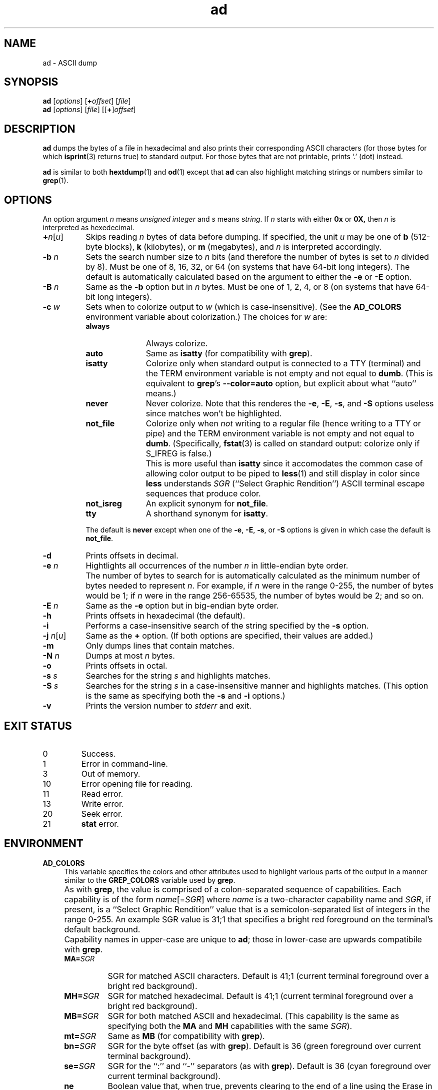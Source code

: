 .\"
.\"	ad -- ASCII dump
.\"	ad.1: manual page
.\"
.\"	Copyright (C) 1996-2015  Paul J. Lucas
.\"
.\"	This program is free software; you can redistribute it and/or modify
.\"	it under the terms of the GNU General Public License as published by
.\"	the Free Software Foundation; either version 2 of the Licence, or
.\"	(at your option) any later version.
.\" 
.\"	This program is distributed in the hope that it will be useful,
.\"	but WITHOUT ANY WARRANTY; without even the implied warranty of
.\"	MERCHANTABILITY or FITNESS FOR A PARTICULAR PURPOSE.  See the
.\"	GNU General Public License for more details.
.\" 
.\"	You should have received a copy of the GNU General Public License
.\"	along with this program; if not, write to the Free Software
.\"	Foundation, Inc., 675 Mass Ave, Cambridge, MA 02139, USA.
.\"
.TH \f3ad\f1 1 "June 18, 2015" "PJL TOOLS"
.SH NAME
ad \- ASCII dump
.SH SYNOPSIS
.B ad
.RI [ options ]
[\f3+\f2offset\f1]
.RI [ file ]
.br
.B ad
.RI [ options ]
.RI [ file ]
[[\f3+\f1]\f2offset\f1]
.SH DESCRIPTION
.B ad
dumps the bytes of a file in hexadecimal
and also prints their corresponding ASCII characters
(for those bytes for which
.BR isprint (3)
returns true)
to standard output.
For those bytes that are not printable,
prints `\f(CW.\f1' (dot) instead.
.PP
.B ad
is similar to both
.BR hextdump (1)
and
.BR od (1)
except that
.B ad
can also highlight matching strings or numbers
similar to
.BR grep (1).
.SH OPTIONS
An option argument
.I n
means
.IR "unsigned integer"
and
.I s
means
.IR string .
If
.I n
starts with either
.B 0x
or
.BR 0X,
then
.I n
is interpreted as hexedecimal.
.TP 8
\f3+\f2n\f1[\f2u\f1]
Skips reading
.I n
bytes of data before dumping.
If specified, the unit
.I u
may be one of
.B b
(512-byte blocks),
.B k
(kilobytes),
or
.B m
(megabytes),
and
.I n
is interpreted accordingly.
.TP
.BI \-b " n"
Sets the search number size to
.I n
bits
(and therefore the number of bytes is set to
.I n
divided by 8).
Must be one of 8, 16, 32, or 64
(on systems that have 64-bit long integers).
The default is automatically calculated
based on the argument to either the
.B \-e
or
.B \-E
option.
.TP
.BI \-B " n"
Same as the
.B \-b
option
but in
.I n
bytes.
Must be one of 1, 2, 4, or 8
(on systems that have 64-bit long integers).
.TP
.BI \-c " w"
Sets when to colorize output to
.I w
(which is case-insensitive).
(See the
.B AD_COLORS
environment variable about colorization.)
The choices for
.I w
are:
.RS
.TP 11
.B always
Always colorize.
.TP
.B auto
Same as
.B isatty
(for compatibility with
.BR grep ).
.TP
.B isatty
Colorize only when standard output is connected to a TTY
(terminal)
and the TERM environment variable
is not empty and not equal to
.BR dumb .
(This is equivalent to
.BR grep 's
.B --color=auto
option,
but explicit about what ``auto'' means.)
.TP
.B never
Never colorize.
Note that this renderes the
.BR \-e ,
.BR \-E ,
.BR \-s ,
and
.B \-S
options useless since matches won't be highlighted.
.TP
.B not_file
Colorize only when
.I not
writing to a regular file
(hence writing to a TTY or pipe)
and the TERM environment variable
is not empty and not equal to
.BR dumb .
(Specifically,
.BR fstat (3)
is called on standard output:
colorize only if \f(CWS_IFREG\fP is false.)
.TP
.B ""
This is more useful than
.B isatty
since it accomodates the common case of allowing color output to be piped to
.BR less (1)
and still display in color since
.B less
understands
.I SGR
(``Select Graphic Rendition'')
ASCII terminal escape sequences
that produce color.
.TP
.B not_isreg
An explicit synonym for
.BR not_file .
.TP
.B tty
A shorthand synonym for
.BR isatty .
.RE
.TP
.B ""
The default is
.B never
except when one of the
.BR \-e ,
.BR \-E ,
.BR \-s ,
or
.B \-S
options is given
in which case the default is
.BR not_file .
.TP
.B \-d
Prints offsets in decimal.
.TP
.BI \-e " n"
Hightlights all occurrences of the number
.I n
in little-endian byte order.
.TP
.B ""
The number of bytes to search for is automatically calculated
as the minimum number of bytes needed to represent
.IR n .
For example,
if
.I n
were in the range 0\-255,
the number of bytes would be 1;
if
.I n
were in the range 256\-65535,
the number of bytes would be 2;
and so on.
.TP
.BI \-E " n"
Same as the
.B \-e
option
but in big-endian byte order.
.TP
.B \-h
Prints offsets in hexadecimal
(the default).
.TP
.B \-i
Performs a case-insensitive search
of the string specified by the
.B \-s
option.
.TP
\f3\-j\f1 \f2n\f1[\f2u\f1]
Same as the
.B +
option.
(If both options are specified,
their values are added.)
.TP
.B \-m
Only dumps lines that contain matches.
.TP
.BI \-N " n"
Dumps at most
.I n
bytes.
.TP
.B \-o
Prints offsets in octal.
.TP
.BI \-s " s"
Searches for the string
.I s
and highlights matches.
.TP
.BI \-S " s"
Searches for the string
.I s
in a case-insensitive manner
and highlights matches.
(This option is the same as specifying both the
.B \-s
and
.B \-i
options.)
.TP
.B \-v
Prints the version number to
.I stderr
and exit.
.SH EXIT STATUS
.PD 0
.IP 0
Success.
.IP 1
Error in command-line.
.IP 3
Out of memory.
.IP 10
Error opening file for reading.
.IP 11
Read error.
.IP 13
Write error.
.IP 20
Seek error.
.IP 21
.B stat
error.
.PD
.SH ENVIRONMENT
.TP 4
.B AD_COLORS
This variable specifies the colors and other attributes
used to highlight various parts of the output
in a manner similar to the
.B GREP_COLORS
variable
used by
.BR grep .
.TP
.B ""
As with
.BR grep ,
the value is comprised of a colon-separated sequence of capabilities.
Each capability is of the form
.IR name [= SGR ]
where
.I name
is a two-character capability name
and
.IR SGR ,
if present,
is a
``Select Graphic Rendition''
value
that is a semicolon-separated list of integers
in the range 0\-255.
An example SGR value is \f(CW31;1\fP
that specifies a bright red foreground
on the terminal's default background.
.TP
.B ""
Capability names in upper-case are unique to
.BR ad ;
those in lower-case are upwards compatibile with
.BR grep .
.RS
.TP 8
.BI MA= SGR
SGR for matched ASCII characters.
Default is \f(CW41;1\fP
(current terminal foreground over a bright red background).
.TP
.BI MH= SGR
SGR for matched hexadecimal.
Default is \f(CW41;1\fP
(current terminal foreground over a bright red background).
.TP
.BI MB= SGR
SGR for both matched ASCII and hexadecimal.
(This capability is the same as specifying both the
.B MA
and
.B MH
capabilities
with the same
.IR SGR ).
.TP
.BI mt= SGR
Same as
.B MB
(for compatibility with
.BR grep ).
.TP
.BI bn= SGR
SGR for the byte offset
(as with
.BR grep ).
Default is \f(CW36\fP
(green foreground over current terminal background).
.TP
.BI se= SGR
SGR for the ``\f(CW:\fP'' and ``\f(CW-\fP'' separators
(as with
.BR grep ).
Default is \f(CW36\fP
(cyan foreground over current terminal background).
.TP
.B ne
Boolean value that,
when true,
prevents clearing to the end of a line using the Erase in Line
(EL)
SGR escape sequence
(as with
.BR grep ).
.TP
.B ""
This is needed on terminals on which EL is not supported.
It is otherwise useful on terminals for which the
.B back_color_erase
(BCE)
Boolean terminfo capability does not apply,
when the chosen highlight colors do not affect the background,
or when EL is too slow or causes too much flicker.
The default is false
(i.e., EL is used for clearing to the end of a line).
.RE
.TP
.B ""
Other
.B grep
capabilities, if present, are ignored
because they don't apply in
.BR ad .
The term ``color'' is used loosely.
In addition to colors,
other character attributes
such as bold, underlined, reverse video, etc.,
may be possible depending on the capabilities of your terminal.
.TP
.B GREP_COLOR
This variable is used for compatibility with older versions of
.BR grep .
It specifies the colors and other attributes
used to highlight matched bytes.
As with
.BR grep ,
it is deprecated in favor of
.BR GREP_COLORS .
It can only specify the colors used to highlight
both the matching bytes ASCII and hexadecimal bytes
(same as the
.B MB
capability).
This variable is used only when it contains a valid SGR value
and both
.B AD_COLORS
and
.B GREP_COLORS
are either unset or empty.
.TP
.B GREP_COLORS
This variable is used for compatibility with newer versions of
.BR grep .
It is used exactly as
.B AD_COLORS
but only when
.B AD_COLORS
is either unset or empty.
Capabilities in
.B grep
that are unsupported by
.B ad
(because they don't apply)
are ignored.
.TP
.B TERM
The type of the terminal on which
.B ad
is being run.
.SH AUTHOR
Paul J. Lucas
.RI < paul@lucasmail.org >
.SH SEE ALSO
.BR grep (1),
.BR hexdump (1),
.BR od (1),
.BR less (1),
.BR fstat (2),
.BR isatty (3),
.BR isprint (3)
.PP
.nf
.I "ANSI escape code,"
<https://en.wikipedia.org/wiki/ANSI_escape_code>
